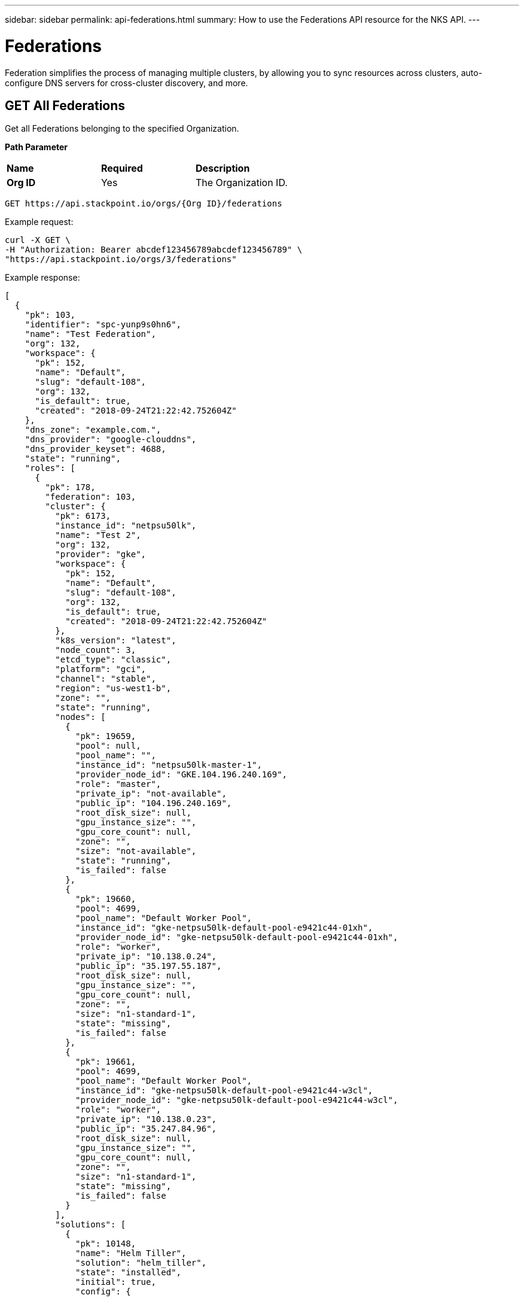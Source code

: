 ---
sidebar: sidebar
permalink: api-federations.html
summary: How to use the Federations API resource for the NKS API.
---

= Federations

Federation simplifies the process of managing multiple clusters, by allowing you to sync resources across clusters, auto-configure DNS servers for cross-cluster discovery, and more.

== GET All Federations

Get all Federations belonging to the specified Organization.

**Path Parameter**
|===
|**Name** | **Required** | **Description**
|**Org ID** | Yes | The Organization ID.
|===

[source,shell]
----
GET https://api.stackpoint.io/orgs/{Org ID}/federations
----

Example request:

[source,shell]
----
curl -X GET \
-H "Authorization: Bearer abcdef123456789abcdef123456789" \
"https://api.stackpoint.io/orgs/3/federations"
----

Example response:

[source,json]
----
[
  {
    "pk": 103,
    "identifier": "spc-yunp9s0hn6",
    "name": "Test Federation",
    "org": 132,
    "workspace": {
      "pk": 152,
      "name": "Default",
      "slug": "default-108",
      "org": 132,
      "is_default": true,
      "created": "2018-09-24T21:22:42.752604Z"
    },
    "dns_zone": "example.com.",
    "dns_provider": "google-clouddns",
    "dns_provider_keyset": 4688,
    "state": "running",
    "roles": [
      {
        "pk": 178,
        "federation": 103,
        "cluster": {
          "pk": 6173,
          "instance_id": "netpsu50lk",
          "name": "Test 2",
          "org": 132,
          "provider": "gke",
          "workspace": {
            "pk": 152,
            "name": "Default",
            "slug": "default-108",
            "org": 132,
            "is_default": true,
            "created": "2018-09-24T21:22:42.752604Z"
          },
          "k8s_version": "latest",
          "node_count": 3,
          "etcd_type": "classic",
          "platform": "gci",
          "channel": "stable",
          "region": "us-west1-b",
          "zone": "",
          "state": "running",
          "nodes": [
            {
              "pk": 19659,
              "pool": null,
              "pool_name": "",
              "instance_id": "netpsu50lk-master-1",
              "provider_node_id": "GKE.104.196.240.169",
              "role": "master",
              "private_ip": "not-available",
              "public_ip": "104.196.240.169",
              "root_disk_size": null,
              "gpu_instance_size": "",
              "gpu_core_count": null,
              "zone": "",
              "size": "not-available",
              "state": "running",
              "is_failed": false
            },
            {
              "pk": 19660,
              "pool": 4699,
              "pool_name": "Default Worker Pool",
              "instance_id": "gke-netpsu50lk-default-pool-e9421c44-01xh",
              "provider_node_id": "gke-netpsu50lk-default-pool-e9421c44-01xh",
              "role": "worker",
              "private_ip": "10.138.0.24",
              "public_ip": "35.197.55.187",
              "root_disk_size": null,
              "gpu_instance_size": "",
              "gpu_core_count": null,
              "zone": "",
              "size": "n1-standard-1",
              "state": "missing",
              "is_failed": false
            },
            {
              "pk": 19661,
              "pool": 4699,
              "pool_name": "Default Worker Pool",
              "instance_id": "gke-netpsu50lk-default-pool-e9421c44-w3cl",
              "provider_node_id": "gke-netpsu50lk-default-pool-e9421c44-w3cl",
              "role": "worker",
              "private_ip": "10.138.0.23",
              "public_ip": "35.247.84.96",
              "root_disk_size": null,
              "gpu_instance_size": "",
              "gpu_core_count": null,
              "zone": "",
              "size": "n1-standard-1",
              "state": "missing",
              "is_failed": false
            }
          ],
          "solutions": [
            {
              "pk": 10148,
              "name": "Helm Tiller",
              "solution": "helm_tiller",
              "state": "installed",
              "initial": true,
              "config": {

              }
            }
          ],
          "is_failed": false,
          "federation_role": "guest",
          "version_migrations": [

          ],
          "k8s_rbac_enabled": true,
          "created": "2019-03-26T16:57:58.133657Z"
        },
        "role": "guest",
        "state": "joining",
        "created": "2019-03-26T17:16:32.131167Z",
        "updated": "2019-03-26T17:20:31.833048Z"
      },
      {
        "pk": 179,
        "federation": 103,
        "cluster": {
          "pk": 6172,
          "instance_id": "net4n5h7cc",
          "name": "Test 1",
          "org": 132,
          "provider": "gke",
          "workspace": {
            "pk": 152,
            "name": "Default",
            "slug": "default-108",
            "org": 132,
            "is_default": true,
            "created": "2018-09-24T21:22:42.752604Z"
          },
          "k8s_version": "latest",
          "node_count": 3,
          "etcd_type": "classic",
          "platform": "gci",
          "channel": "stable",
          "region": "us-west1-b",
          "zone": "",
          "state": "running",
          "nodes": [
            {
              "pk": 19656,
              "pool": null,
              "pool_name": "",
              "instance_id": "net4n5h7cc-master-1",
              "provider_node_id": "GKE.35.199.187.13",
              "role": "master",
              "private_ip": "not-available",
              "public_ip": "35.199.187.13",
              "root_disk_size": null,
              "gpu_instance_size": "",
              "gpu_core_count": null,
              "zone": "",
              "size": "not-available",
              "state": "running",
              "is_failed": false
            },
            {
              "pk": 19657,
              "pool": 4698,
              "pool_name": "Default Worker Pool",
              "instance_id": "gke-net4n5h7cc-default-pool-d81d40f6-c2m7",
              "provider_node_id": "gke-net4n5h7cc-default-pool-d81d40f6-c2m7",
              "role": "worker",
              "private_ip": "10.138.0.21",
              "public_ip": "35.247.98.143",
              "root_disk_size": null,
              "gpu_instance_size": "",
              "gpu_core_count": null,
              "zone": "",
              "size": "n1-standard-1",
              "state": "missing",
              "is_failed": false
            },
            {
              "pk": 19658,
              "pool": 4698,
              "pool_name": "Default Worker Pool",
              "instance_id": "gke-net4n5h7cc-default-pool-d81d40f6-fw08",
              "provider_node_id": "gke-net4n5h7cc-default-pool-d81d40f6-fw08",
              "role": "worker",
              "private_ip": "10.138.0.22",
              "public_ip": "35.197.109.241",
              "root_disk_size": null,
              "gpu_instance_size": "",
              "gpu_core_count": null,
              "zone": "",
              "size": "n1-standard-1",
              "state": "missing",
              "is_failed": false
            }
          ],
          "solutions": [
            {
              "pk": 10147,
              "name": "Helm Tiller",
              "solution": "helm_tiller",
              "state": "installed",
              "initial": true,
              "config": {

              }
            }
          ],
          "is_failed": false,
          "federation_role": "host",
          "version_migrations": [

          ],
          "k8s_rbac_enabled": true,
          "created": "2019-03-26T16:57:34.093914Z"
        },
        "role": "host",
        "state": "joined",
        "created": "2019-03-26T17:16:32.138101Z",
        "updated": "2019-03-26T17:20:31.119184Z"
      }
    ],
    "is_kubeconfig_available": true,
    "etcd_operator": null,
    "deployments": [

    ],
    "created": "2019-03-26T17:16:32.120793Z",
    "updated": "2019-03-26T17:16:32.496470Z"
  }
]
----

**Return Values**
|===
|**Name** | **Description**
|**pk** | Federation ID.
|**identifier** | An internal ID used to identify the Federation.
|**name** | The Federation's name.
|**org** | The Organization ID.
|**workspace** | Workspace details.
|**pk** | Workspace ID.
|**name** | Workspace name.
|**slug** | A human-readable unique identifier, used for storing Workspace data.
|**org** | The Organization ID.
|**is_default** | Whether or not this is the default Workspace.
|**created** | The Workspace creation timestamp.
|**dns_zone** | The domain name specified for the Federation.
|**dns_provider** | The Federation's DNS provider.
|**dns_provider_keyset** | The DNS provider's Keyset ID.
|**state** | The Federation's current state.
|**roles** | Details for each cluster in the Federation.
|**pk** | The Cluster ID.
|**instance_id** | The cluster's instance name.
|**name** | Cluster name.
|**org** | Organization ID.
|**provider** | The provider on which the cluster is provisioned.
|**workspace** | The workspace (if applicable) to which the cluster is assigned.
|**k8s_version** | The Kubernetes version.
|**node_count** | Number of nodes.
|**etcd_type** | The type of etcd server.
|**platform** | The cluster's operating system.
|**channel** | The cluster's OS distribution version.
|**region** | The region in which the cluster is provisioned.
|**zone** | The AWS provider zone. This value is blank for non-AWS clusters.
|**state** | The cluster's current state.
|**solutions** | Solutions (if any) which have been added to the cluster.
|**is_failed** | This value is `true` if the cluster has failed, and `false` if the cluster is running.
|**federation_role** | The cluster's role in the federation, either `host` or `guest`.
|**k8s_rbac_enabled** | Whether or not the cluster has RBAC enabled.
|**is_kubeconfig_available** | Whether or not the Federation's kubeconfig file is available for download.
|**etcd_operator** | ID of the etcd Operator, if applicable. This value is `null` if there is no etcd Operator.
|**deployments** | Deployment details, if applicable. This array is empty if there are no deployments.
|**created** | Timestamp of the Federation's creation.
|**updated** | Timestamp of the Federation's last modification.
|===

== GET a Specific Federation

Get the details of the specified Federation.

**Path Parameters**
|===
|**Name** | **Required** | **Description**
|**Org ID** | Yes | The Organization ID.
|**Federation ID** | Yes | The Federation ID.
|===

[source,shell]
----
GET https://api.stackpoint.io/orgs/{Org ID}/federations/{Federation ID}
----

Example request:

[source,shell]
----
curl -X GET \
-H "Authorization: Bearer abcdef123456789abcdef123456789" \
"https://api.stackpoint.io/orgs/3/federations/103"
----

Example response:

[source,json]
----
[
  {
    "pk": 103,
    "identifier": "spc-yunp9s0hn6",
    "name": "Test Federation",
    "org": 132,
    "workspace": {
      "pk": 152,
      "name": "Default",
      "slug": "default-108",
      "org": 132,
      "is_default": true,
      "created": "2018-09-24T21:22:42.752604Z"
    },
    "dns_zone": "example.com.",
    "dns_provider": "google-clouddns",
    "dns_provider_keyset": 4688,
    "state": "running",
    "roles": [
      {
        "pk": 178,
        "federation": 103,
        "cluster": {
          "pk": 6173,
          "instance_id": "netpsu50lk",
          "name": "Test 2",
          "org": 132,
          "provider": "gke",
          "workspace": {
            "pk": 152,
            "name": "Default",
            "slug": "default-108",
            "org": 132,
            "is_default": true,
            "created": "2018-09-24T21:22:42.752604Z"
          },
          "k8s_version": "latest",
          "node_count": 3,
          "etcd_type": "classic",
          "platform": "gci",
          "channel": "stable",
          "region": "us-west1-b",
          "zone": "",
          "state": "running",
          "nodes": [
            {
              "pk": 19659,
              "pool": null,
              "pool_name": "",
              "instance_id": "netpsu50lk-master-1",
              "provider_node_id": "GKE.104.196.240.169",
              "role": "master",
              "private_ip": "not-available",
              "public_ip": "104.196.240.169",
              "root_disk_size": null,
              "gpu_instance_size": "",
              "gpu_core_count": null,
              "zone": "",
              "size": "not-available",
              "state": "running",
              "is_failed": false
            },
            {
              "pk": 19660,
              "pool": 4699,
              "pool_name": "Default Worker Pool",
              "instance_id": "gke-netpsu50lk-default-pool-e9421c44-01xh",
              "provider_node_id": "gke-netpsu50lk-default-pool-e9421c44-01xh",
              "role": "worker",
              "private_ip": "10.138.0.24",
              "public_ip": "35.197.55.187",
              "root_disk_size": null,
              "gpu_instance_size": "",
              "gpu_core_count": null,
              "zone": "",
              "size": "n1-standard-1",
              "state": "missing",
              "is_failed": false
            },
            {
              "pk": 19661,
              "pool": 4699,
              "pool_name": "Default Worker Pool",
              "instance_id": "gke-netpsu50lk-default-pool-e9421c44-w3cl",
              "provider_node_id": "gke-netpsu50lk-default-pool-e9421c44-w3cl",
              "role": "worker",
              "private_ip": "10.138.0.23",
              "public_ip": "35.247.84.96",
              "root_disk_size": null,
              "gpu_instance_size": "",
              "gpu_core_count": null,
              "zone": "",
              "size": "n1-standard-1",
              "state": "missing",
              "is_failed": false
            }
          ],
          "solutions": [
            {
              "pk": 10148,
              "name": "Helm Tiller",
              "solution": "helm_tiller",
              "state": "installed",
              "initial": true,
              "config": {

              }
            }
          ],
          "is_failed": false,
          "federation_role": "guest",
          "version_migrations": [

          ],
          "k8s_rbac_enabled": true,
          "created": "2019-03-26T16:57:58.133657Z"
        },
        "role": "guest",
        "state": "joining",
        "created": "2019-03-26T17:16:32.131167Z",
        "updated": "2019-03-26T17:20:31.833048Z"
      },
      {
        "pk": 179,
        "federation": 103,
        "cluster": {
          "pk": 6172,
          "instance_id": "net4n5h7cc",
          "name": "Test 1",
          "org": 132,
          "provider": "gke",
          "workspace": {
            "pk": 152,
            "name": "Default",
            "slug": "default-108",
            "org": 132,
            "is_default": true,
            "created": "2018-09-24T21:22:42.752604Z"
          },
          "k8s_version": "latest",
          "node_count": 3,
          "etcd_type": "classic",
          "platform": "gci",
          "channel": "stable",
          "region": "us-west1-b",
          "zone": "",
          "state": "running",
          "nodes": [
            {
              "pk": 19656,
              "pool": null,
              "pool_name": "",
              "instance_id": "net4n5h7cc-master-1",
              "provider_node_id": "GKE.35.199.187.13",
              "role": "master",
              "private_ip": "not-available",
              "public_ip": "35.199.187.13",
              "root_disk_size": null,
              "gpu_instance_size": "",
              "gpu_core_count": null,
              "zone": "",
              "size": "not-available",
              "state": "running",
              "is_failed": false
            },
            {
              "pk": 19657,
              "pool": 4698,
              "pool_name": "Default Worker Pool",
              "instance_id": "gke-net4n5h7cc-default-pool-d81d40f6-c2m7",
              "provider_node_id": "gke-net4n5h7cc-default-pool-d81d40f6-c2m7",
              "role": "worker",
              "private_ip": "10.138.0.21",
              "public_ip": "35.247.98.143",
              "root_disk_size": null,
              "gpu_instance_size": "",
              "gpu_core_count": null,
              "zone": "",
              "size": "n1-standard-1",
              "state": "missing",
              "is_failed": false
            },
            {
              "pk": 19658,
              "pool": 4698,
              "pool_name": "Default Worker Pool",
              "instance_id": "gke-net4n5h7cc-default-pool-d81d40f6-fw08",
              "provider_node_id": "gke-net4n5h7cc-default-pool-d81d40f6-fw08",
              "role": "worker",
              "private_ip": "10.138.0.22",
              "public_ip": "35.197.109.241",
              "root_disk_size": null,
              "gpu_instance_size": "",
              "gpu_core_count": null,
              "zone": "",
              "size": "n1-standard-1",
              "state": "missing",
              "is_failed": false
            }
          ],
          "solutions": [
            {
              "pk": 10147,
              "name": "Helm Tiller",
              "solution": "helm_tiller",
              "state": "installed",
              "initial": true,
              "config": {

              }
            }
          ],
          "is_failed": false,
          "federation_role": "host",
          "version_migrations": [

          ],
          "k8s_rbac_enabled": true,
          "created": "2019-03-26T16:57:34.093914Z"
        },
        "role": "host",
        "state": "joined",
        "created": "2019-03-26T17:16:32.138101Z",
        "updated": "2019-03-26T17:20:31.119184Z"
      }
    ],
    "is_kubeconfig_available": true,
    "etcd_operator": null,
    "deployments": [

    ],
    "created": "2019-03-26T17:16:32.120793Z",
    "updated": "2019-03-26T17:16:32.496470Z"
  }
]
----

**Return Values**
|===
|**Name** | **Description**
|**pk** | Federation ID.
|**identifier** | An internal ID used to identify the Federation.
|**name** | The Federation's name.
|**org** | The Organization ID.
|**workspace** | Workspace details.
|**pk** | Workspace ID.
|**name** | Workspace name.
|**slug** | A human-readable unique identifier, used for storing Workspace data.
|**org** | The Organization ID.
|**is_default** | Whether or not this is the default Workspace.
|**created** | The Workspace creation timestamp.
|**dns_zone** | The domain name specified for the Federation.
|**dns_provider** | The Federation's DNS provider.
|**dns_provider_keyset** | The DNS provider's Keyset ID.
|**state** | The Federation's current state.
|**roles** | Details for each cluster in the Federation.
|**pk** | The Cluster ID.
|**instance_id** | The cluster's instance name.
|**name** | Cluster name.
|**org** | Organization ID.
|**provider** | The provider on which the cluster is provisioned.
|**workspace** | The workspace (if applicable) to which the cluster is assigned.
|**k8s_version** | The Kubernetes version.
|**node_count** | Number of nodes.
|**etcd_type** | The type of etcd server.
|**platform** | The cluster's operating system.
|**channel** | The cluster's OS distribution version.
|**region** | The region in which the cluster is provisioned.
|**zone** | The AWS provider zone. This value is blank for non-AWS clusters.
|**state** | The cluster's current state.
|**solutions** | Solutions (if any) which have been added to the cluster.
|**is_failed** | This value is `true` if the cluster has failed, and `false` if the cluster is running.
|**federation_role** | The cluster's role in the federation, either `host` or `guest`.
|**k8s_rbac_enabled** | Whether or not the cluster has RBAC enabled.
|**is_kubeconfig_available** | Whether or not the Federation's kubeconfig file is available for download.
|**etcd_operator** | ID of the etcd Operator, if applicable. This value is `null` if there is no etcd Operator.
|**deployments** | Deployment details, if applicable. This array is empty if there are no deployments.
|**created** | Timestamp of the Federation's creation.
|**updated** | Timestamp of the Federation's last modification.
|===

== POST Add a Guest Cluster to a Federation

Add a guest cluster to an existing Federation.

**Path Parameter**
|===
|**Name** | **Required** | **Description**
|**Org ID** | Yes | The Organization ID.
|**Federation ID* | Yes | The Federation ID.
|===

[source,shell]
----
POST https://api.stackpoint.io/orgs/{Org ID}/federations/{Federation ID}/roles
----

Example request:

[source,shell]
----
curl -X POST \
-H "Content-Type: application/json" \
-H "Authorization: Bearer abcdef123456789abcdef123456789" \
-d @add-guest.json \
"https://api.stackpoint.io/orgs/3/federations/103/roles"
----

Contents of `add-guest.json`. Replace `12` with the ID of the cluster you want to add to the Federation:

[source,shell]
----
{
  "cluster": "12",
  "role": "guest"
}
----

Example response. If the cluster is added successfully, the API server will respond with the details of the newly-added cluster. As further confirmation that the cluster has been successfully added, note that `federation_role` is returned as `guest`:

[source,json]
----
[
  {
    "pk": 181,
    "federation": 103,
    "cluster": {
      "pk": 12,
      "instance_id": "netlc8pqot",
      "name": "Test 4",
      "org": 132,
      "provider": "gke",
      "workspace": {
        "pk": 152,
        "name": "Default",
        "slug": "default-108",
        "org": 132,
        "is_default": true,
        "created": "2018-09-24T21:22:42.752604Z"
      },
      "k8s_version": "latest",
      "node_count": 3,
      "etcd_type": "classic",
      "platform": "gci",
      "channel": "stable",
      "region": "us-west1-b",
      "zone": "",
      "state": "running",
      "nodes": [
        {
          "pk": 19665,
          "pool": null,
          "pool_name": "",
          "instance_id": "netlc8pqot-master-1",
          "provider_node_id": "GKE.104.196.234.209",
          "role": "master",
          "private_ip": "not-available",
          "public_ip": "104.196.234.209",
          "root_disk_size": null,
          "gpu_instance_size": "",
          "gpu_core_count": null,
          "zone": "",
          "size": "not-available",
          "state": "running",
          "is_failed": false
        },
        {
          "pk": 19666,
          "pool": 4701,
          "pool_name": "Default Worker Pool",
          "instance_id": "gke-netlc8pqot-default-pool-88114825-gqzj",
          "provider_node_id": "gke-netlc8pqot-default-pool-88114825-gqzj",
          "role": "worker",
          "private_ip": "10.138.0.27",
          "public_ip": "35.233.164.152",
          "root_disk_size": null,
          "gpu_instance_size": "",
          "gpu_core_count": null,
          "zone": "",
          "size": "n1-standard-1",
          "state": "missing",
          "is_failed": false
        },
        {
          "pk": 19667,
          "pool": 4701,
          "pool_name": "Default Worker Pool",
          "instance_id": "gke-netlc8pqot-default-pool-88114825-m9zc",
          "provider_node_id": "gke-netlc8pqot-default-pool-88114825-m9zc",
          "role": "worker",
          "private_ip": "10.138.0.32",
          "public_ip": "35.230.96.0",
          "root_disk_size": null,
          "gpu_instance_size": "",
          "gpu_core_count": null,
          "zone": "",
          "size": "n1-standard-1",
          "state": "missing",
          "is_failed": false
        }
      ],
      "solutions": [
        {
          "pk": 10150,
          "name": "Helm Tiller",
          "solution": "helm_tiller",
          "state": "installed",
          "initial": true,
          "config": {

          }
        }
      ],
      "is_failed": false,
      "federation_role": "guest",
      "version_migrations": [

      ],
      "k8s_rbac_enabled": true,
      "created": "2019-03-26T17:37:49.671542Z"
    },
    "role": "guest",
    "state": "draft",
    "created": "2019-03-26T17:54:55.789593Z",
    "updated": "2019-03-26T17:54:55.789613Z"
  }
]
----

**Return Values**
|===
|**Name** | **Description**
|**pk** | Federation ID.
|**identifier** | An internal ID used to identify the Federation.
|**name** | The Federation's name.
|**org** | The Organization ID.
|**workspace** | Workspace details.
|**pk** | Workspace ID.
|**name** | Workspace name.
|**slug** | A human-readable unique identifier, used for storing Workspace data.
|**org** | The Organization ID.
|**is_default** | Whether or not this is the default Workspace.
|**created** | The Workspace creation timestamp.
|**dns_zone** | The domain name specified for the Federation.
|**dns_provider** | The Federation's DNS provider.
|**dns_provider_keyset** | The DNS provider's Keyset ID.
|**state** | The Federation's current state.
|**roles** | Details for each cluster in the Federation.
|**pk** | The Cluster ID.
|**instance_id** | The cluster's instance name.
|**name** | Cluster name.
|**org** | Organization ID.
|**provider** | The provider on which the cluster is provisioned.
|**workspace** | The workspace (if applicable) to which the cluster is assigned.
|**k8s_version** | The Kubernetes version.
|**node_count** | Number of nodes.
|**etcd_type** | The type of etcd server.
|**platform** | The cluster's operating system.
|**channel** | The cluster's OS distribution version.
|**region** | The region in which the cluster is provisioned.
|**zone** | The AWS provider zone. This value is blank for non-AWS clusters.
|**state** | The cluster's current state.
|**solutions** | Solutions (if any) which have been added to the cluster.
|**is_failed** | This value is `true` if the cluster has failed, and `false` if the cluster is running.
|**federation_role** | The cluster's role in the federation, either `host` or `guest`.
|**k8s_rbac_enabled** | Whether or not the cluster has RBAC enabled.
|**is_kubeconfig_available** | Whether or not the Federation's kubeconfig file is available for download.
|**etcd_operator** | ID of the etcd Operator, if applicable. This value is `null` if there is no etcd Operator.
|**deployments** | Deployment details, if applicable. This array is empty if there are no deployments.
|**created** | Timestamp of the Federation's creation.
|**updated** | Timestamp of the Federation's last modification.
|===

== POST Create a New Federation

Create a new Federation with the specified clusters.

**Path Parameters**
|===
|**Name** | **Required** | **Description**
|**Org ID** | Yes | The Organization ID.
|**Workspace ID** | Yes | The Workspace ID.
|===

[source,shell]
----
POST https://api.stackpoint.io/orgs/{Org ID}/workspaces/{Workspace ID}/federations
----

Example request:

[source,shell]
----
curl -X POST \
-H "Authorization: Bearer abcdef123456789abcdef123456789" \
-H "Content-Type: application/json" \
-d @create-aws-federation.json \
"https://api.stackpoint.io/orgs/1/workspaces/11/federations"
----

Contents of create-federation.json. Replace the values as specified below. Be sure to specify the `role` for one cluster as `host`, and the rest as `guest`. The host cluster cannot be changed after the Federation has been created.

[source,json]
----
{
  "name": "My New Federation",
  "workspace": 15,
  "dns_zone": "example.com.",
  "dns_provider": "google-clouddns",
  "dns_provider_keyset": 12,
  "roles": [
    {
      "cluster": 1,
      "role": "guest"
    },
    {
      "cluster": 2,
      "role": "host"
    }
  ],
  "deployments": [

  ]
}
----

Example response:

[source,json]
----
{
  "pk": 106,
  "identifier": "spc-shyaz3pp13",
  "name": "Another Erika API Test Federation",
  "org": 132,
  "workspace": {
    "pk": 152,
    "name": "Default",
    "slug": "default-108",
    "org": 132,
    "is_default": true,
    "created": "2018-09-24T21:22:42.752604Z"
  },
  "dns_zone": "example.com.",
  "dns_provider": "google-clouddns",
  "dns_provider_keyset": 4688,
  "state": "draft",
  "roles": [
    {
      "pk": 188,
      "federation": 106,
      "cluster": {
        "pk": 6175,
        "instance_id": "netlc8pqot",
        "name": "Erika API Test 4",
        "org": 132,
        "provider": "gke",
        "workspace": {
          "pk": 152,
          "name": "Default",
          "slug": "default-108",
          "org": 132,
          "is_default": true,
          "created": "2018-09-24T21:22:42.752604Z"
        },
        "k8s_version": "latest",
        "node_count": 3,
        "etcd_type": "classic",
        "platform": "gci",
        "channel": "stable",
        "region": "us-west1-b",
        "zone": "",
        "state": "running",
        "nodes": [
          {
            "pk": 19665,
            "pool": null,
            "pool_name": "",
            "instance_id": "netlc8pqot-master-1",
            "provider_node_id": "GKE.104.196.234.209",
            "role": "master",
            "private_ip": "not-available",
            "public_ip": "104.196.234.209",
            "root_disk_size": null,
            "gpu_instance_size": "",
            "gpu_core_count": null,
            "zone": "",
            "size": "not-available",
            "state": "running",
            "is_failed": false
          },
          {
            "pk": 19666,
            "pool": 4701,
            "pool_name": "Default Worker Pool",
            "instance_id": "gke-netlc8pqot-default-pool-88114825-gqzj",
            "provider_node_id": "gke-netlc8pqot-default-pool-88114825-gqzj",
            "role": "worker",
            "private_ip": "10.138.0.27",
            "public_ip": "35.233.164.152",
            "root_disk_size": null,
            "gpu_instance_size": "",
            "gpu_core_count": null,
            "zone": "",
            "size": "n1-standard-1",
            "state": "missing",
            "is_failed": false
          },
          {
            "pk": 19667,
            "pool": 4701,
            "pool_name": "Default Worker Pool",
            "instance_id": "gke-netlc8pqot-default-pool-88114825-m9zc",
            "provider_node_id": "gke-netlc8pqot-default-pool-88114825-m9zc",
            "role": "worker",
            "private_ip": "10.138.0.32",
            "public_ip": "35.230.96.0",
            "root_disk_size": null,
            "gpu_instance_size": "",
            "gpu_core_count": null,
            "zone": "",
            "size": "n1-standard-1",
            "state": "missing",
            "is_failed": false
          }
        ],
        "solutions": [
          {
            "pk": 10150,
            "name": "Helm Tiller",
            "solution": "helm_tiller",
            "state": "installed",
            "initial": true,
            "config": {

            }
          }
        ],
        "is_failed": false,
        "federation_role": "guest",
        "version_migrations": [

        ],
        "k8s_rbac_enabled": true,
        "created": "2019-03-26T17:37:49.671542Z"
      },
      "role": "guest",
      "state": "draft",
      "created": "2019-03-26T18:25:42.738461Z",
      "updated": "2019-03-26T18:25:42.738483Z"
    },
    {
      "pk": 189,
      "federation": 106,
      "cluster": {
        "pk": 6174,
        "instance_id": "netrg5st5g",
        "name": "Erika API Test 3",
        "org": 132,
        "provider": "gke",
        "workspace": {
          "pk": 152,
          "name": "Default",
          "slug": "default-108",
          "org": 132,
          "is_default": true,
          "created": "2018-09-24T21:22:42.752604Z"
        },
        "k8s_version": "latest",
        "node_count": 3,
        "etcd_type": "classic",
        "platform": "gci",
        "channel": "stable",
        "region": "us-west1-b",
        "zone": "",
        "state": "running",
        "nodes": [
          {
            "pk": 19662,
            "pool": null,
            "pool_name": "",
            "instance_id": "netrg5st5g-master-1",
            "provider_node_id": "GKE.35.230.16.53",
            "role": "master",
            "private_ip": "not-available",
            "public_ip": "35.230.16.53",
            "root_disk_size": null,
            "gpu_instance_size": "",
            "gpu_core_count": null,
            "zone": "",
            "size": "not-available",
            "state": "running",
            "is_failed": false
          },
          {
            "pk": 19663,
            "pool": 4700,
            "pool_name": "Default Worker Pool",
            "instance_id": "gke-netrg5st5g-default-pool-1a1c6a27-5c5j",
            "provider_node_id": "gke-netrg5st5g-default-pool-1a1c6a27-5c5j",
            "role": "worker",
            "private_ip": "10.138.0.25",
            "public_ip": "35.233.167.222",
            "root_disk_size": null,
            "gpu_instance_size": "",
            "gpu_core_count": null,
            "zone": "",
            "size": "n1-standard-1",
            "state": "missing",
            "is_failed": false
          },
          {
            "pk": 19664,
            "pool": 4700,
            "pool_name": "Default Worker Pool",
            "instance_id": "gke-netrg5st5g-default-pool-1a1c6a27-vgw8",
            "provider_node_id": "gke-netrg5st5g-default-pool-1a1c6a27-vgw8",
            "role": "worker",
            "private_ip": "10.138.0.26",
            "public_ip": "35.203.147.167",
            "root_disk_size": null,
            "gpu_instance_size": "",
            "gpu_core_count": null,
            "zone": "",
            "size": "n1-standard-1",
            "state": "missing",
            "is_failed": false
          }
        ],
        "solutions": [
          {
            "pk": 10149,
            "name": "Helm Tiller",
            "solution": "helm_tiller",
            "state": "installed",
            "initial": true,
            "config": {

            }
          }
        ],
        "is_failed": false,
        "federation_role": "host",
        "version_migrations": [

        ],
        "k8s_rbac_enabled": true,
        "created": "2019-03-26T17:37:23.797422Z"
      },
      "role": "host",
      "state": "draft",
      "created": "2019-03-26T18:25:42.745434Z",
      "updated": "2019-03-26T18:25:42.745455Z"
    }
  ],
  "is_kubeconfig_available": false,
  "etcd_operator": null,
  "deployments": [

  ],
  "created": "2019-03-26T18:25:42.734139Z",
  "updated": "2019-03-26T18:25:42.734163Z"
}
----

**Federation Values**
|===
|**Name** | **Type** | **Required** | **Description**
|**name** | string | Yes | The Federation name. Must be unique within the Workspace.
|**workspace** | string | Yes | The Workspace ID.
|**dns_zone** | string | Yes | The domain name for the Federation.
|**dns_provider** | string | Yes | The DNS provider. Allowed values are `google-clouddns` or `aws-route53`.
|**dns_provider_keyset** | string | Yes | The DNS provider Keyset ID.
|**cluster** | string | Yes | The Cluster ID.
|**role** | string | Yes | The Cluster's role in the Federation. Allowed values are `host` or `guest`. One cluster must be assigned the role of `host`. Assign all other clusters the role of `guest`. The host cluster cannot be changed after the Federation has been created.
|**deployments** | string | No | Details for any deployments.
|===

**Return Values**
|===
|**Name** | **Description**
|**pk** | Federation ID.
|**identifier** | An internal ID used to identify the Federation.
|**name** | The Federation's name.
|**org** | The Organization ID.
|**workspace** | Workspace details.
|**pk** | Workspace ID.
|**name** | Workspace name.
|**slug** | A human-readable unique identifier, used for storing Workspace data.
|**org** | The Organization ID.
|**is_default** | Whether or not this is the default Workspace.
|**created** | The Workspace creation timestamp.
|**dns_zone** | The domain name specified for the Federation.
|**dns_provider** | The Federation's DNS provider.
|**dns_provider_keyset** | The DNS provider's Keyset ID.
|**state** | The Federation's current state.
|**roles** | Details for each cluster in the Federation.
|**pk** | The Cluster ID.
|**instance_id** | The cluster's instance name.
|**name** | Cluster name.
|**org** | Organization ID.
|**provider** | The provider on which the cluster is provisioned.
|**workspace** | The workspace (if applicable) to which the cluster is assigned.
|**k8s_version** | The Kubernetes version.
|**node_count** | Number of nodes.
|**etcd_type** | The type of etcd server.
|**platform** | The cluster's operating system.
|**channel** | The cluster's OS distribution version.
|**region** | The region in which the cluster is provisioned.
|**zone** | The AWS provider zone. This value is blank for non-AWS clusters.
|**state** | The cluster's current state.
|**solutions** | Solutions (if any) which have been added to the cluster.
|**is_failed** | This value is `true` if the cluster has failed, and `false` if the cluster is running.
|**federation_role** | The cluster's role in the federation, either `host` or `guest`.
|**k8s_rbac_enabled** | Whether or not the cluster has RBAC enabled.
|**is_kubeconfig_available** | Whether or not the Federation's kubeconfig file is available for download.
|**etcd_operator** | ID of the etcd Operator, if applicable. This value is `null` if there is no etcd Operator.
|**deployments** | Deployment details, if applicable. This array is empty if there are no deployments.
|**created** | Timestamp of the Federation's creation.
|**updated** | Timestamp of the Federation's last modification.
|===

**DELETE Disband a Federation**

Disband the specified Federation. The host and guest clusters will be detached from the federation but won't be deleted.

**Path Parameters**
|===
|**Name** | **Required** | **Description**
|**Org ID** | Yes | The Organization ID.
|**Federation ID** | Yes | The Workspace ID.
|===

[source,shell]
----
DELETE https://api.stackpoint.io/orgs/{Org ID}/federations/{Federation ID}
----

Example request:

[source,shell]
----
curl -X DELETE \
-H "Authorization: Bearer abcdef123456789abcdef123456789" \
"https://api.stackpoint.io/orgs/3/federations/103"
----

A successful DELETE returns an empty response with status code `204`
